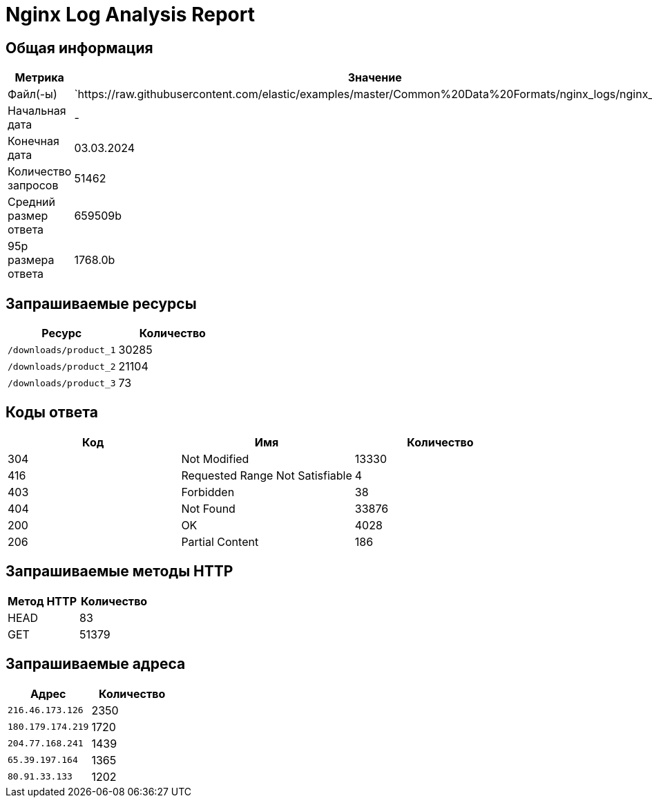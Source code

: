 = Nginx Log Analysis Report

== Общая информация

[cols="1,1", options="header"]
|===
| Метрика | Значение
| Файл(-ы) | `https://raw.githubusercontent.com/elastic/examples/master/Common%20Data%20Formats/nginx_logs/nginx_logs
| Начальная дата | -
| Конечная дата | 03.03.2024
| Количество запросов | 51462
| Средний размер ответа | 659509b
| 95p размера ответа | 1768.0b
|===

== Запрашиваемые ресурсы

[cols="1,1", options="header"]
|===
| Ресурс | Количество
| `/downloads/product_1` | 30285
| `/downloads/product_2` | 21104
| `/downloads/product_3` | 73
|===

== Коды ответа

[cols="1,1,1", options="header"]
|===
| Код | Имя | Количество
| 304 | Not Modified | 13330
| 416 | Requested Range Not Satisfiable | 4
| 403 | Forbidden | 38
| 404 | Not Found | 33876
| 200 | OK | 4028
| 206 | Partial Content | 186
|===

== Запрашиваемые методы HTTP

[cols="1,1", options="header"]
|===
| Метод HTTP | Количество
| HEAD | 83
| GET | 51379
|===

== Запрашиваемые адреса

[cols="1,1", options="header"]
|===
| Адрес | Количество
|  `216.46.173.126` |2350
|  `180.179.174.219` |1720
|  `204.77.168.241` |1439
|  `65.39.197.164` |1365
|  `80.91.33.133` |1202
|===
